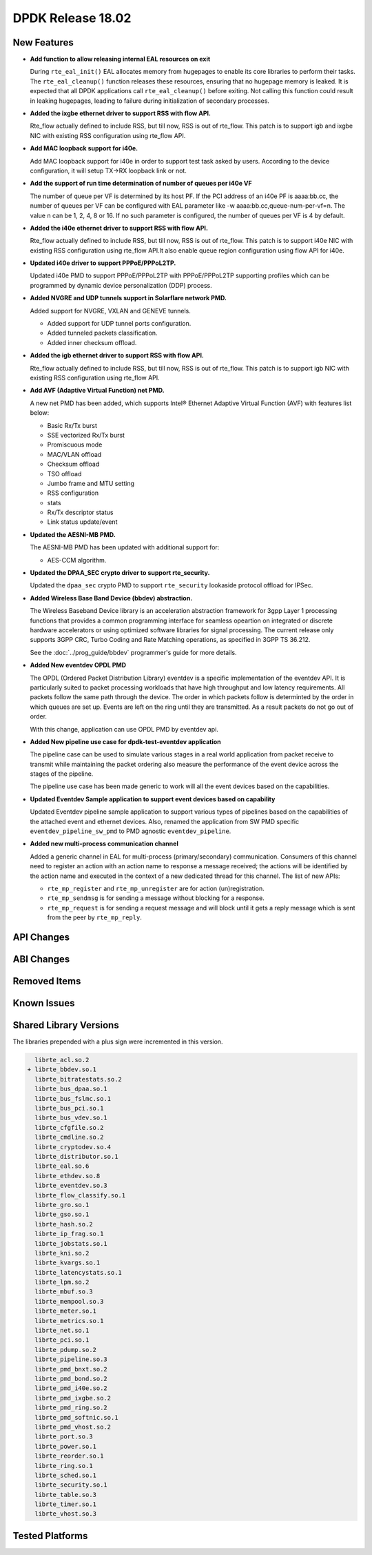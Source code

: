 DPDK Release 18.02
==================

.. **Read this first.**

   The text in the sections below explains how to update the release notes.

   Use proper spelling, capitalization and punctuation in all sections.

   Variable and config names should be quoted as fixed width text:
   ``LIKE_THIS``.

   Build the docs and view the output file to ensure the changes are correct::

      make doc-guides-html

      xdg-open build/doc/html/guides/rel_notes/release_18_02.html


New Features
------------

.. This section should contain new features added in this release. Sample
   format:

   * **Add a title in the past tense with a full stop.**

     Add a short 1-2 sentence description in the past tense. The description
     should be enough to allow someone scanning the release notes to
     understand the new feature.

     If the feature adds a lot of sub-features you can use a bullet list like
     this:

     * Added feature foo to do something.
     * Enhanced feature bar to do something else.

     Refer to the previous release notes for examples.

     This section is a comment. do not overwrite or remove it.
     Also, make sure to start the actual text at the margin.
     =========================================================

* **Add function to allow releasing internal EAL resources on exit**

  During ``rte_eal_init()`` EAL allocates memory from hugepages to enable its
  core libraries to perform their tasks. The ``rte_eal_cleanup()`` function
  releases these resources, ensuring that no hugepage memory is leaked. It is
  expected that all DPDK applications call ``rte_eal_cleanup()`` before
  exiting. Not calling this function could result in leaking hugepages, leading
  to failure during initialization of secondary processes.

* **Added the ixgbe ethernet driver to support RSS with flow API.**

  Rte_flow actually defined to include RSS, but till now, RSS is out of
  rte_flow. This patch is to support igb and ixgbe NIC with existing RSS
  configuration using rte_flow API.

* **Add MAC loopback support for i40e.**

  Add MAC loopback support for i40e in order to support test task asked by
  users. According to the device configuration, it will setup TX->RX loopback
  link or not.

* **Add the support of run time determination of number of queues per i40e VF**

  The number of queue per VF is determined by its host PF. If the PCI address
  of an i40e PF is aaaa:bb.cc, the number of queues per VF can be configured
  with EAL parameter like -w aaaa:bb.cc,queue-num-per-vf=n. The value n can be
  1, 2, 4, 8 or 16. If no such parameter is configured, the number of queues
  per VF is 4 by default.

* **Added the i40e ethernet driver to support RSS with flow API.**

  Rte_flow actually defined to include RSS, but till now, RSS is out of
  rte_flow. This patch is to support i40e NIC with existing RSS
  configuration using rte_flow API.It also enable queue region configuration
  using flow API for i40e.

* **Updated i40e driver to support PPPoE/PPPoL2TP.**

  Updated i40e PMD to support PPPoE/PPPoL2TP with PPPoE/PPPoL2TP supporting
  profiles which can be programmed by dynamic device personalization (DDP)
  process.

* **Added NVGRE and UDP tunnels support in Solarflare network PMD.**

  Added support for NVGRE, VXLAN and GENEVE tunnels.

  * Added support for UDP tunnel ports configuration.
  * Added tunneled packets classification.
  * Added inner checksum offload.

* **Added the igb ethernet driver to support RSS with flow API.**

  Rte_flow actually defined to include RSS, but till now, RSS is out of
  rte_flow. This patch is to support igb NIC with existing RSS configuration
  using rte_flow API.

* **Add AVF (Adaptive Virtual Function) net PMD.**

  A new net PMD has been added, which supports Intel® Ethernet Adaptive
  Virtual Function (AVF) with features list below:

  * Basic Rx/Tx burst
  * SSE vectorized Rx/Tx burst
  * Promiscuous mode
  * MAC/VLAN offload
  * Checksum offload
  * TSO offload
  * Jumbo frame and MTU setting
  * RSS configuration
  * stats
  * Rx/Tx descriptor status
  * Link status update/event

* **Updated the AESNI-MB PMD.**

  The AESNI-MB PMD has been updated with additional support for:

  * AES-CCM algorithm.

* **Updated the DPAA_SEC crypto driver to support rte_security.**

  Updated the ``dpaa_sec`` crypto PMD to support ``rte_security`` lookaside
  protocol offload for IPSec.

* **Added Wireless Base Band Device (bbdev) abstraction.**

  The Wireless Baseband Device library is an acceleration abstraction
  framework for 3gpp Layer 1 processing functions that provides a common
  programming interface for seamless opeartion on integrated or discrete
  hardware accelerators or using optimized software libraries for signal
  processing.
  The current release only supports 3GPP CRC, Turbo Coding and Rate
  Matching operations, as specified in 3GPP TS 36.212.

  See the :doc:`../prog_guide/bbdev` programmer's guide for more details.

* **Added New eventdev OPDL PMD**

  The OPDL (Ordered Packet Distribution Library) eventdev is a specific
  implementation of the eventdev API. It is particularly suited to packet
  processing workloads that have high throughput and low latency requirements.
  All packets follow the same path through the device. The order in which
  packets  follow is determinted by the order in which queues are set up.
  Events are left on the ring until they are transmitted. As a result packets
  do not go out of order.

  With this change, application can use OPDL PMD by eventdev api.

* **Added New pipeline use case for dpdk-test-eventdev application**

  The pipeline case can be used to simulate various stages in a real world
  application from packet receive to transmit while maintaining the packet
  ordering also measure the performance of the event device across the stages
  of the pipeline.

  The pipeline use case has been made generic to work will all the event
  devices based on the capabilities.

* **Updated Eventdev Sample application to support event devices based on capability**

  Updated Eventdev pipeline sample application to support various types of pipelines
  based on the capabilities of the attached event and ethernet devices. Also,
  renamed the application from SW PMD specific ``eventdev_pipeline_sw_pmd``
  to PMD agnostic ``eventdev_pipeline``.

* **Added new multi-process communication channel**

  Added a generic channel in EAL for multi-process (primary/secondary) communication.
  Consumers of this channel need to register an action with an action name to response
  a message received; the actions will be identified by the action name and executed
  in the context of a new dedicated thread for this channel. The list of new APIs:

  * ``rte_mp_register`` and ``rte_mp_unregister`` are for action (un)registration.
  * ``rte_mp_sendmsg`` is for sending a message without blocking for a response.
  * ``rte_mp_request`` is for sending a request message and will block until
    it gets a reply message which is sent from the peer by ``rte_mp_reply``.

API Changes
-----------

.. This section should contain API changes. Sample format:

   * Add a short 1-2 sentence description of the API change. Use fixed width
     quotes for ``rte_function_names`` or ``rte_struct_names``. Use the past
     tense.

   This section is a comment. do not overwrite or remove it.
   Also, make sure to start the actual text at the margin.
   =========================================================


ABI Changes
-----------

.. This section should contain ABI changes. Sample format:

   * Add a short 1-2 sentence description of the ABI change that was announced
     in the previous releases and made in this release. Use fixed width quotes
     for ``rte_function_names`` or ``rte_struct_names``. Use the past tense.

   This section is a comment. do not overwrite or remove it.
   Also, make sure to start the actual text at the margin.
   =========================================================


Removed Items
-------------

.. This section should contain removed items in this release. Sample format:

   * Add a short 1-2 sentence description of the removed item in the past
     tense.

   This section is a comment. do not overwrite or remove it.
   Also, make sure to start the actual text at the margin.
   =========================================================


Known Issues
------------

.. This section should contain new known issues in this release. Sample format:

   * **Add title in present tense with full stop.**

     Add a short 1-2 sentence description of the known issue in the present
     tense. Add information on any known workarounds.

   This section is a comment. do not overwrite or remove it.
   Also, make sure to start the actual text at the margin.
   =========================================================


Shared Library Versions
-----------------------

.. Update any library version updated in this release and prepend with a ``+``
   sign, like this:

     librte_acl.so.2
   + librte_cfgfile.so.2
     librte_cmdline.so.2

   This section is a comment. do not overwrite or remove it.
   =========================================================


The libraries prepended with a plus sign were incremented in this version.

.. code-block:: diff

     librte_acl.so.2
   + librte_bbdev.so.1
     librte_bitratestats.so.2
     librte_bus_dpaa.so.1
     librte_bus_fslmc.so.1
     librte_bus_pci.so.1
     librte_bus_vdev.so.1
     librte_cfgfile.so.2
     librte_cmdline.so.2
     librte_cryptodev.so.4
     librte_distributor.so.1
     librte_eal.so.6
     librte_ethdev.so.8
     librte_eventdev.so.3
     librte_flow_classify.so.1
     librte_gro.so.1
     librte_gso.so.1
     librte_hash.so.2
     librte_ip_frag.so.1
     librte_jobstats.so.1
     librte_kni.so.2
     librte_kvargs.so.1
     librte_latencystats.so.1
     librte_lpm.so.2
     librte_mbuf.so.3
     librte_mempool.so.3
     librte_meter.so.1
     librte_metrics.so.1
     librte_net.so.1
     librte_pci.so.1
     librte_pdump.so.2
     librte_pipeline.so.3
     librte_pmd_bnxt.so.2
     librte_pmd_bond.so.2
     librte_pmd_i40e.so.2
     librte_pmd_ixgbe.so.2
     librte_pmd_ring.so.2
     librte_pmd_softnic.so.1
     librte_pmd_vhost.so.2
     librte_port.so.3
     librte_power.so.1
     librte_reorder.so.1
     librte_ring.so.1
     librte_sched.so.1
     librte_security.so.1
     librte_table.so.3
     librte_timer.so.1
     librte_vhost.so.3



Tested Platforms
----------------

.. This section should contain a list of platforms that were tested with this
   release.

   The format is:

   * <vendor> platform with <vendor> <type of devices> combinations

     * List of CPU
     * List of OS
     * List of devices
     * Other relevant details...

   This section is a comment. do not overwrite or remove it.
   Also, make sure to start the actual text at the margin.
   =========================================================

